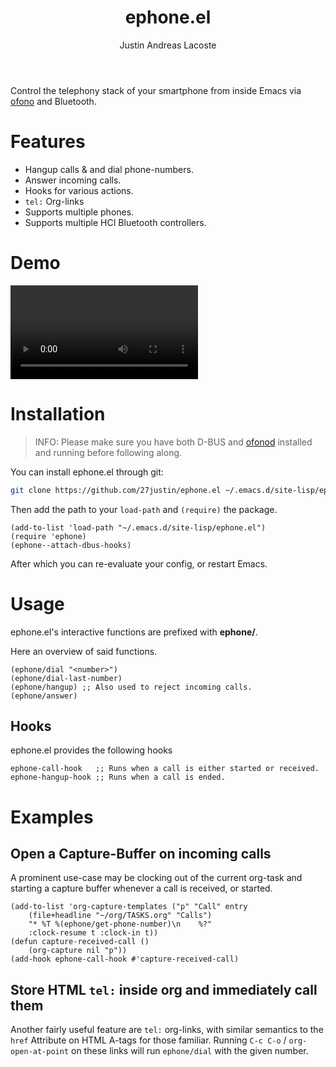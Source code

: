 #+title: ephone.el
#+author: Justin Andreas Lacoste
#+email: me@justin.cx

Control the telephony stack of your smartphone from inside Emacs
via [[https://git.kernel.org/pub/scm/network/ofono/ofono.git/about/][ofono]] and Bluetooth.

* Features

+ Hangup calls & and dial phone-numbers.
+ Answer incoming calls.
+ Hooks for various actions.
+ =tel:= Org-links
+ Supports multiple phones.
+ Supports multiple HCI Bluetooth controllers.

* Demo

#+html: <video loop autoplay controls src="https://github.com/27justin/ephone.el/assets/72092018/46384009-7e8e-457b-9882-2330fef07f80"></video>

* Installation

#+BEGIN_QUOTE
INFO: Please make sure you have both D-BUS and [[https://git.kernel.org/pub/scm/network/ofono/ofono.git/about/][ofonod]] installed and running before following along.
#+END_QUOTE

You can install ephone.el through git:

#+BEGIN_SRC bash
  git clone https://github.com/27justin/ephone.el ~/.emacs.d/site-lisp/ephone.el
#+END_SRC

Then add the path to your ~load-path~ and ~(require)~ the package.
#+BEGIN_SRC elisp
  (add-to-list 'load-path "~/.emacs.d/site-lisp/ephone.el")
  (require 'ephone)
  (ephone--attach-dbus-hooks)
  #+END_SRC

After which you can re-evaluate your config, or restart Emacs.

* Usage

ephone.el's interactive functions are prefixed with *ephone/*.

Here an overview of said functions.
#+BEGIN_SRC elisp
  (ephone/dial "<number>")
  (ephone/dial-last-number)
  (ephone/hangup) ;; Also used to reject incoming calls.
  (ephone/answer)
#+END_SRC

** Hooks

ephone.el provides the following hooks
#+BEGIN_SRC elisp
  ephone-call-hook   ;; Runs when a call is either started or received.
  ephone-hangup-hook ;; Runs when a call is ended.
#+END_SRC

* Examples

** Open a Capture-Buffer on incoming calls

A prominent use-case may be clocking out of the current org-task and starting a capture buffer whenever a call is received, or started.

#+BEGIN_SRC elisp
(add-to-list 'org-capture-templates ("p" "Call" entry
    (file+headline "~/org/TASKS.org" "Calls")
    "* %T %(ephone/get-phone-number)\n    %?"
    :clock-resume t :clock-in t))
(defun capture-received-call ()
    (org-capture nil "p"))
(add-hook ephone-call-hook #'capture-received-call)
#+END_SRC

** Store HTML =tel:= inside org and immediately call them

Another fairly useful feature are ~tel:~ org-links, with similar semantics to the ~href~ Attribute on HTML A-tags
for those familiar.
Running ~C-c C-o~ / ~org-open-at-point~ on these links will run ~ephone/dial~ with the given number.
